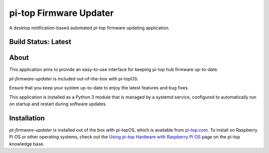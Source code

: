 =======================
pi-top Firmware Updater
=======================

A desktop notification-based automated pi-top firmware updating application.

--------------------
Build Status: Latest
--------------------

.. image:: https://img.shields.io/github/workflow/status/pi-top/pi-top-Firmware-Updater/Test%20and%20Build%20Packages%20on%20All%20Commits
   :alt: GitHub Workflow Status

.. image:: https://img.shields.io/github/v/tag/pi-top/pi-top-Firmware-Updater
    :alt: GitHub tag (latest by date)

.. image:: https://img.shields.io/github/v/release/pi-top/pi-top-Firmware-Updater
    :alt: GitHub release (latest by date)

.. https://img.shields.io/codecov/c/gh/pi-top/pi-top-Firmware-Updater?token=hfbgB9Got4
..   :alt: Codecov

-----
About
-----

This application aims to provide an easy-to-use interface for keeping pi-top hub firmware up-to-date.

`pt-firmware-updater` is included out-of-the-box with pi-topOS.

Ensure that you keep your system up-to-date to enjoy the latest features and bug fixes.

This application is installed as a Python 3 module that is managed by a systemd service, configured to automatically run on startup and restart during software updates.

------------
Installation
------------

`pt-firmware-updater` is installed out of the box with pi-topOS, which is available from
pi-top.com_. To install on Raspberry Pi OS or other operating systems, check out the `Using pi-top Hardware with Raspberry Pi OS`_ page on the pi-top knowledge base.

.. _pi-top.com: https://www.pi-top.com/products/os/

.. _Using pi-top Hardware with Raspberry Pi OS: https://pi-top.com/pi-top-rpi-os
